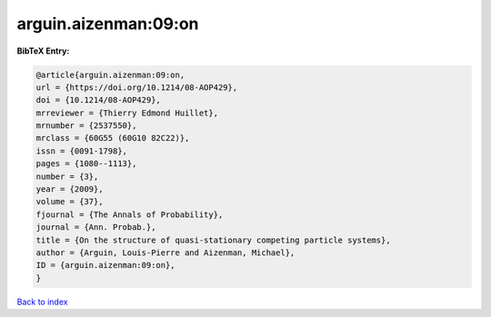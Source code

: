 arguin.aizenman:09:on
=====================

.. :cite:t:`arguin.aizenman:09:on`

.. bibliography:: ../../All.bib

**BibTeX Entry:**

.. code-block:: bibtex

   @article{arguin.aizenman:09:on,
   url = {https://doi.org/10.1214/08-AOP429},
   doi = {10.1214/08-AOP429},
   mrreviewer = {Thierry Edmond Huillet},
   mrnumber = {2537550},
   mrclass = {60G55 (60G10 82C22)},
   issn = {0091-1798},
   pages = {1080--1113},
   number = {3},
   year = {2009},
   volume = {37},
   fjournal = {The Annals of Probability},
   journal = {Ann. Probab.},
   title = {On the structure of quasi-stationary competing particle systems},
   author = {Arguin, Louis-Pierre and Aizenman, Michael},
   ID = {arguin.aizenman:09:on},
   }

`Back to index <../index>`_
